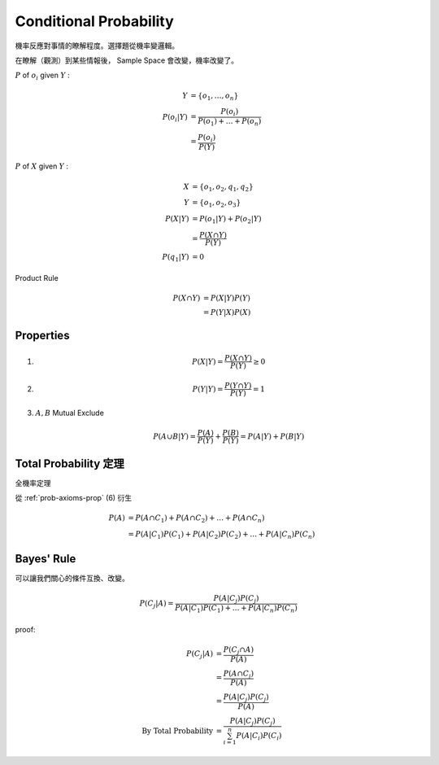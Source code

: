 Conditional Probability
===============================================================================

機率反應對事情的瞭解程度。選擇題從機率變邏輯。

在瞭解（觀測）到某些情報後， Sample Space 會改變，機率改變了。


:math:`P` of :math:`o_i` given :math:`Y` :

.. math::

    \begin{align}
        Y & = \{o_1, \dots, o_n\} \\
        P(o_i|Y) & = \frac{P(o_i)}{P(o_1) + \dots + P(o_n)} \\
          & = \frac{P(o_i)}{P(Y)}
    \end{align}


:math:`P` of :math:`X` given :math:`Y` :

.. math::

    \begin{align}
        X & = \{o_1, o_2, q_1, q_2\} \\
        Y & = \{o_1, o_2, o_3\} \\
        P(X|Y) & = P(o_1|Y) + P(o_2|Y) \\
          & = \frac{P(X \cap Y)}{P(Y)} \\
        P(q_1|Y) & = 0
    \end{align}


Product Rule

.. math::

    \begin{align}
        P(X \cap Y) & = P(X|Y) P(Y) \\
                    & = P(Y|X) P(X)
    \end{align}


Properties
----------------------------------------------------------------------

#.

    .. math::

        P(X|Y) = \frac{P(X \cap Y)}{P(Y)} \ge 0

#.

    .. math::

        P(Y|Y) = \frac{P(Y \cap Y)}{P(Y)} = 1

#. :math:`A,B` Mutual Exclude

    .. math::

        P(A \cup B|Y) = \frac{P(A)}{P(Y)} + \frac{P(B)}{P(Y)} = P(A|Y) + P(B|Y)


.. _prob-total-prob:

Total Probability 定理
----------------------------------------------------------------------

全機率定理

從 :ref:`prob-axioms-prop` (6) 衍生

.. math::

    \begin{align}
        P(A) & = P(A \cap C_1) + P(A \cap C_2) + \dots + P(A \cap C_n) \\
             & = P(A|C_1)P(C_1) + P(A|C_2)P(C_2) + \dots + P(A|C_n)P(C_n)
    \end{align}


Bayes' Rule
----------------------------------------------------------------------

可以讓我們關心的條件互換、改變。

.. math::

    P(C_j|A) = \frac{P(A|C_j)P(C_j)}{P(A|C_1)P(C_1) + \dots + P(A|C_n)P(C_n)}


proof:

.. math::

    \begin{align}
        P(C_j|A) & = \frac{P(C_j \cap A)}{P(A)} \\
                 & = \frac{P(A \cap C_j)}{P(A)} \\
                 & = \frac{P(A|C_j)P(C_j)}{P(A)} \\
        \text{By Total Probability}
                 & = \frac{P(A|C_j)P(C_j)}{\sum_{i=1}^n P(A|C_i)P(C_i)}
    \end{align}
